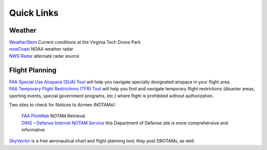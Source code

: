 Quick Links
===================================

Weather
------------
| `WeatherStem <https://montgomery.weatherstem.com/vtdronepark/>`_ Current conditions at the Virginia Tech Drone Park
| `nowCoast <https://nowcoast.noaa.gov/>`_ NOAA weather radar
| `NWS Radar <https://radar.weather.gov/?settings=v1_eyJhZ2VuZGEiOnsiaWQiOiJ3ZWF0aGVyIiwiY2VudGVyIjpbLTgwLjQxLDM3LjIyOV0sImxvY2F0aW9uIjpbLTgwLjQxLDM3LjIyOV0sInpvb20iOjd9LCJhbmltYXRpbmciOmZhbHNlLCJiYXNlIjoic3RhbmRhcmQiLCJhcnRjYyI6ZmFsc2UsImNvdW50eSI6ZmFsc2UsImN3YSI6ZmFsc2UsInJmYyI6ZmFsc2UsInN0YXRlIjpmYWxzZSwibWVudSI6dHJ1ZSwic2hvcnRGdXNlZE9ubHkiOmZhbHNlLCJvcGFjaXR5Ijp7ImFsZXJ0cyI6MC44LCJsb2NhbCI6MC42LCJsb2NhbFN0YXRpb25zIjowLjgsIm5hdGlvbmFsIjowLjZ9fQ%3D%3D/>`_ alternate radar source

Flight Planning
------------
| `FAA Special Use Airspace (SUA) Tool <https://sua.faa.gov/sua/siteFrame.app/>`_   
   will help you navigate specially designated airspace in your flight area.

| `FAA Temporary Flight Restrictions (TFR) Tool <https://tfr.faa.gov/tfr_map_ims/html/index.html/>`_
   will help you find and navigate temporary flight restrictions (disaster areas, sporting   
   events, special government programs, etc.) where flight is prohibited without authorization. 

Two sites to check for Notices to Airmen (NOTAMs):

 | `FAA PilotWeb <https://pilotweb.nas.faa.gov/PilotWeb//>`_ NOTAM Retrieval

 | `DINS – Defense Internet NOTAM Service <https://www.notams.faa.gov/dinsQueryWeb/>`_ this Department of Defense site is more comprehensive and informative. 

| `SkyVector <https://skyvector.com/>`_ is a free aeronautical chart and flight planning tool; they post DROTAMs, as well. 

